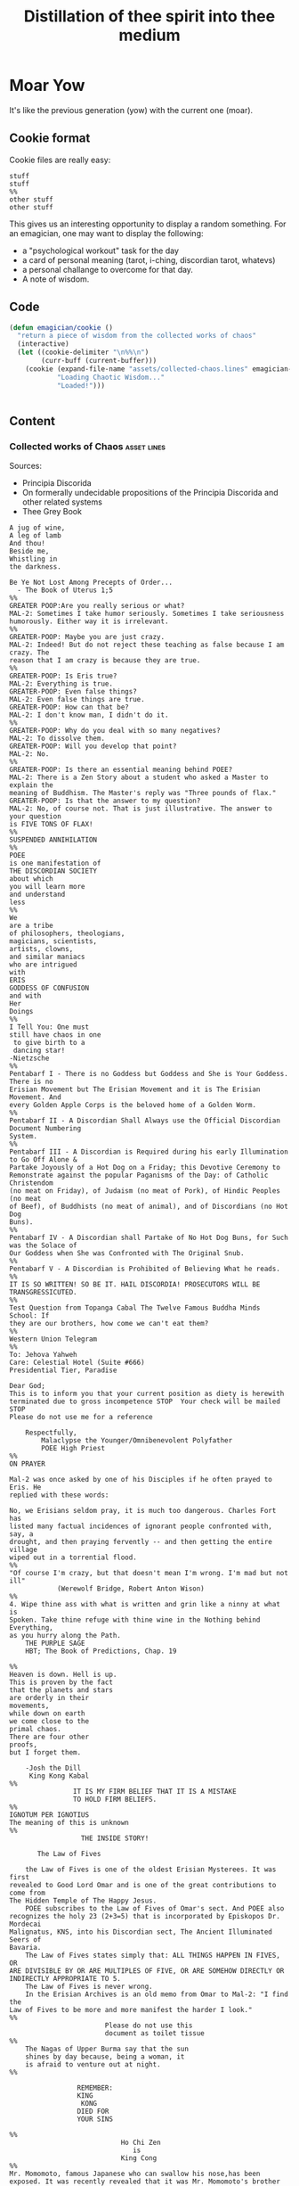 #+title: Distillation of thee spirit into thee medium
* Moar Yow
  It's like the previous generation (yow) 
  with the current one (moar).

** Cookie format
   Cookie files are really easy:
#+begin_example
stuff
stuff
%%
other stuff
other stuff
#+end_example

   This gives us an interesting opportunity to display a random something.  For an emagician, one may want to display the following:
   - a "psychological workout" task for the day
   - a card of personal meaning (tarot, i-ching, discordian tarot, whatevs)
   - a personal challange to overcome for that day.
   - A note of wisdom. 

** Code

#+begin_src emacs-lisp
  (defun emagician/cookie () 
    "return a piece of wisdom from the collected works of chaos"
    (interactive)
    (let ((cookie-delimiter "\n%%\n")
          (curr-buff (current-buffer)))
      (cookie (expand-file-name "assets/collected-chaos.lines" emagician-dir)
              "Loading Chaotic Wisdom..."
              "Loaded!")))


#+end_src

** Content

*** Collected works of Chaos									:asset:lines:
	Sources:
	- Principia Discorida
	- On formerally undecidable propositions of the Principia Discorida and other related systems
	- Thee Grey Book 
#+begin_src cookie :tangle assets/collected-chaos.lines
A jug of wine,
A leg of lamb
And thou!
Beside me,
Whistling in 
the darkness.

Be Ye Not Lost Among Precepts of Order...
  - The Book of Uterus 1;5
%%
GREATER POOP:Are you really serious or what?
MAL-2: Sometimes I take humor seriously. Sometimes I take seriousness
humorously. Either way it is irrelevant.
%%
GREATER-POOP: Maybe you are just crazy.
MAL-2: Indeed! But do not reject these teaching as false because I am crazy. The
reason that I am crazy is because they are true.
%%
GREATER-POOP: Is Eris true?
MAL-2: Everything is true.
GREATER-POOP: Even false things?
MAL-2: Even false things are true.
GREATER-POOP: How can that be?
MAL-2: I don't know man, I didn't do it.
%%
GREATER-POOP: Why do you deal with so many negatives?
MAL-2: To dissolve them.
GREATER-POOP: Will you develop that point?
MAL-2: No.
%%
GREATER-POOP: Is there an essential meaning behind POEE?
MAL-2: There is a Zen Story about a student who asked a Master to explain the
meaning of Buddhism. The Master's reply was "Three pounds of flax."
GREATER-POOP: Is that the answer to my question?
MAL-2: No, of course not. That is just illustrative. The answer to your question
is FIVE TONS OF FLAX!
%%
SUSPENDED ANNIHILATION
%%
POEE
is one manifestation of
THE DISCORDIAN SOCIETY
about which
you will learn more
and understand
less
%%
We
are a tribe
of philosophers, theologians,
magicians, scientists,
artists, clowns,
and similar maniacs
who are intrigued
with
ERIS
GODDESS OF CONFUSION
and with
Her
Doings
%%
I Tell You: One must 
still have chaos in one
 to give birth to a
 dancing star! 
-Nietzsche
%%
Pentabarf I - There is no Goddess but Goddess and She is Your Goddess. There is no
Erisian Movement but The Erisian Movement and it is The Erisian Movement. And
every Golden Apple Corps is the beloved home of a Golden Worm.
%%
Pentabarf II - A Discordian Shall Always use the Official Discordian Document Numbering
System.
%%
Pentabarf III - A Discordian is Required during his early Illumination to Go Off Alone &
Partake Joyously of a Hot Dog on a Friday; this Devotive Ceremony to
Remonstrate against the popular Paganisms of the Day: of Catholic Christendom
(no meat on Friday), of Judaism (no meat of Pork), of Hindic Peoples (no meat
of Beef), of Buddhists (no meat of animal), and of Discordians (no Hot Dog
Buns).
%%
Pentabarf IV - A Discordian shall Partake of No Hot Dog Buns, for Such was the Solace of
Our Goddess when She was Confronted with The Original Snub.
%%
Pentabarf V - A Discordian is Prohibited of Believing What he reads.
%%
IT IS SO WRITTEN! SO BE IT. HAIL DISCORDIA! PROSECUTORS WILL BE
TRANSGRESSICUTED. 
%%
Test Question from Topanga Cabal The Twelve Famous Buddha Minds School: If
they are our brothers, how come we can't eat them?
%%
Western Union Telegram
%%
To: Jehova Yahweh
Care: Celestial Hotel (Suite #666)
Presidential Tier, Paradise

Dear God;
This is to inform you that your current position as diety is herewith
terminated due to gross incompetence STOP  Your check will be mailed STOP 
Please do not use me for a reference

	Respectfully,
		Malaclypse the Younger/Omnibenevolent Polyfather
		POEE High Priest
%%
ON PRAYER

Mal-2 was once asked by one of his Disciples if he often prayed to Eris. He
replied with these words:

No, we Erisians seldom pray, it is much too dangerous. Charles Fort has
listed many factual incidences of ignorant people confronted with, say, a
drought, and then praying fervently -- and then getting the entire village
wiped out in a torrential flood.
%%
"Of course I'm crazy, but that doesn't mean I'm wrong. I'm mad but not ill"
			(Werewolf Bridge, Robert Anton Wison)
%%
4. Wipe thine ass with what is written and grin like a ninny at what is
Spoken. Take thine refuge with thine wine in the Nothing behind Everything,
as you hurry along the Path.
	THE PURPLE SAGE
	HBT; The Book of Predictions, Chap. 19

%%
Heaven is down. Hell is up.
This is proven by the fact 
that the planets and stars 
are orderly in their
movements,					
while down on earth			
we come close to the 
primal chaos.
There are four other
proofs,
but I forget them.

	-Josh the Dill
	 King Kong Kabal
%%
				IT IS MY FIRM BELIEF THAT IT IS A MISTAKE
				TO HOLD FIRM BELIEFS.
%%
IGNOTUM PER IGNOTIUS		  
The meaning of this is unknown
%%
			      THE INSIDE STORY!

       The Law of Fives

	the Law of Fives is one of the oldest Erisian Mysterees. It was first
revealed to Good Lord Omar and is one of the great contributions to come from
The Hidden Temple of The Happy Jesus.
	POEE subscribes to the Law of Fives of Omar's sect. And POEE also
recognizes the holy 23 (2+3=5) that is incorporated by Episkopos Dr. Mordecai
Malignatus, KNS, into his Discordian sect, The Ancient Illuminated Seers of
Bavaria. 
	The Law of Fives states simply that: ALL THINGS HAPPEN IN FIVES, OR
ARE DIVISIBLE BY OR ARE MULTIPLES OF FIVE, OR ARE SOMEHOW DIRECTLY OR
INDIRECTLY APPROPRIATE TO 5.
	The Law of Fives is never wrong.
	In the Erisian Archives is an old memo from Omar to Mal-2: "I find the
Law of Fives to be more and more manifest the harder I look."
%%
						Please do not use this
						document as toilet tissue
%%
	The Nagas of Upper Burma say that the sun
	shines by day because, being a woman, it
	is afraid to venture out at night.
%%

				 REMEMBER:
				 KING
 				  KONG
				 DIED FOR
				 YOUR SINS

%%
							Ho Chi Zen
							   is
							King Cong
%%
Mr. Momomoto, famous Japanese who can swallow his nose,has been
exposed. It was recently revealed that it was Mr. Momomoto's brother who has
been doing all this nose swallowing.

%%				
					Heute Die Welt
					Morgens das Sonnensystem!
%%
Heute Kopfhörer
KlangenSystem am
%%

The Hidden stone ripens fast,
then laid bare like a turnip
can easily be cut out at last
but even then the danger isn't past.
That man lives best who's fain
to live half mad, half sane.
	-Flemish Poet Jan Van 
	 Stijevoort, 1524.
%%


find the goddess Eris				
Within your Pineal Gland            
      POEE		  		         	
						            
%%
To Diverse Gods 		 						            
Do Mortals bow;			 						            
Holy Cow, and			 
Wholly Chao				 
   -Rev. Dr. Grindlebone 
    Monroe Cabal         
%%
"common sense is what tells you that the world is flat."
%%
This is St. Gulik. He is the Messenger of the Goddess. A different age from
ours called him Hermes. Many people called him by many names. He is a Roach
%%
			   When in Doubt, Fuck it.
		      When not in Doubt... get in Doubt!
%%
			    THE POEE MYSTEREE OATH        G3400
							    50
The Initiate swears the following:                         DMTS
                                                            19
	FLYING BABY SHIT!!!!!

(Brothers of the Ancient Illuminated Seers of Bavaria sect may wish to
substitute the German:
	FLIEGENDE KINDERSCHEISSE!
or perhaps
	WIECZNY KWIAT WTADZA!!!!!
which is Ewige Blumenkraft in Polish.)
%%
THE RECENT EXPOSE THAT MR. MOMOMOTO, FAMOUS JAPANESE WHO CAN SWALLOW HIS NOSE,
CANNOT SWALLOW HIS NOSE BUT HIS BROTHER CAN, HAS BEEN EXPOSED! IT IS MR.
MOMOMOTO WHO CAN SWALLOW HIS NOSE. HE SWALLOWED HIS BROTHER IN THE SUMMER OF
'44. 
%%
Corrections to last week's copy: Johnny Sample is offensive cornerback for the
New York Jets, not fullback as stated. Bobby Tolan's name is not Randy, but
mud. All power to the people, and ban the fucking bomb.
%%

						"This statement is false"
						   (courtesy of POEE)
%%
		       THE BEARER OF THIS EMACS
		     IS A GENUINE AND AUTHORIZED
			       ~ POPE ~
		      So please Treat Him Right
			     GOOD FOREVER

       Genuine and authorized by The House of Apostles of ERIS
%%
SINISTER DEXTER HAS A BROKEN SPIROMETER.
%%
Hey Man...Great! I feel goofy, the way my old man looks when he's drunk. 
%%
			  CONVENTIONAL CHAOS

GREYFACE

In the year 1166 B.C., a malcontented hunchbrain by the name of
Greyface, got it into his head that the universe was as humorless as
he, and he began to teach that play was sinful because it contradicted
the ways of Serious Order. "Look at all the order around you," he
said. And from that, he deluded honest men to believe that reality was
a straightjacket affair and not the happy romance as men had known it.

It is not presently understood why men were so gullible at that
particular time, for absolutely no one thought to observe all the
disorder around them and conclude just the opposite. But anyway,
Greyface and his followers took the game of playing at life more
seriously than they took life itself and were known even to destroy
other living beings whose ways of life differed from their own.

The unfortunate result of this is that mankind has since been
suffering from a psychological and spiritual imbalance. Imbalance causes
frustration, and frustration causes fear. And fear makes for a bad trip. Man
has been on a bad trip for a long time now.

It is called THE CURSE OF GREYFACE.
%%
						Bullshit makes the flowers
						grow & that's beautiful.
%%
Climb into the Chao with a friend or two
And follow the Way it carries you,
Adrift like a Lunatic Lifeboat Crew
Over the Waves in whatever you do.
	(HBT; The Book of Advise, 1:3)
%%
IF THE TELEPHONE RINGS TODAY..... WATER IT!
	-Rev. Thomas, Gnostic
	 N.Y.C. Cabal
%%

				   Personal
PLANETARY Pi, which I discovered, is 61. It's a Time-Energy relationship
existing between sun and inner plants and I use it in arriving at many facts
unknown to science. For example, multiply nude earth's circumference
24,902.20656 by 61 and you get the distance of moon's orbit around the earth.
This is slightly less than the actual distance because we have not yet
considered earth's atmosphere. So be it. Christopher Garth, Evanston
%%

"I should have been a plumber."
	--Albert Einstein
%%

			 = ZARATHUD'S ENLIGHTENMENT =

	Before he became a hermit, Zarathud was a young Priest, and took great
delight in making fools of his opponents in front of his followers.

	One day Zarathud took his students to a pleasant pasture and there he
confronted The Sacred Chao while She was contentedly grazing.

	"Tell me, you dumb beast." demanded the Priest in his commanding voice,
"why don't you do something worthwhile. What is your Purpose in Life, anyway?"

	Munching the tasty grass, The Sacred Chao replied "MU".*

	Upon hearing this, absolutely nobody was enlightened. Primarily because
nobody could understand Chinese.

 * "MU" is the Chinese ideogram for NO-THING

%%
TAO FA TSU-DAN                                      FIND PEACE WITH A 
                        						    CONTENTED CHAO
%%

	"Everything is true - Everything is permissible!"            -><-
						-Hassan i Sabbah
%%
There is serenity in Chaos.
Seek ye the Eye of the Hurricane.

%%
"Study Demonology with an Enemy This Sunday"
			sez Thom,Gnos
%%
	"In a way, we're a kind of Peace Corps."
	- Maj. A. Lincoln German, Training Director of the
	  Green Beret Special Warfare School, Ft. Bragg, N.C.
%%
Q. "How come a woodpecker doesn't bash its brains out?" A. Nobody has ever
explained that.
%%
Mary Jane says "Plant Your Seeds. Keep Prices Down."

"And God said, behold, I have given you every herb bearing seed, which is upon
the face of the earth... to you it shall be for meat."
				-Genesis 1:29
%%
Chant of Z'aint Rumsfeld

There are known knowns; there are things we know that we know.
There are known unknowns; that is to say there are things that, we now know we don't know.
But there are also unknown unknowns – there are things we do not know we don't know.
But there are also unknown knowns - there are things we know, but we don't know we know.
%%
"Nothing is true. Everything is Permissible"
			- Hassan i Sabbah
%%
TELL NO ONE! ACCIDENTS HAVE A STRANGE WAY OF HAPPENING TO PEOPLE WHO TALK TOO
		      MUCH ABOUT THE BAVARIAN ILLUMINATI
%%
May we warn you against imitations! Ours is the original and genuine
%%
And when men become free then mankind will be free.
May you be free of The Curse of Greyface.
May the Goddess put twinkles in your eyes.
May you have the knowledge of a sage,
    and the wisdom of a child.
Hail Eris.	
%%
There is Disco in Discordia.
%%
Praise be to Eris
Dark bitch of Chaos
Who's turgid confusion
Gives the illusion
Ov a creator. It's ...baseless
                   ...nameless
                   ...faceless
                   ...fallacious
%%
Beware of enlightened
masters who say 
they don't want money.
The hell they don't.
What they want is more money.
Much more.
%%
Declaring that you own an idea is like trying to own air.
%%
What we need is a way to inspire the future to be interested in...

S P A C E   T R A V E L
%%
Yesterdays Discordian was a hippy, steeped in patchuli.
Today's Discordian is steeped tradition.
Tomorrows Discoridan is steeped in culture.  Remixing at will.
%%
Our enemies are flat.
Our enemies are three-dimensional.
Our enemies are continuity and coherence.
Our enemies are restriction and confinement.
Our enemies are guilt and fear.
Our enemies are material.
Our enemies are direction and fact.
Our enemies are Because.
%%
Grey Book Texts - I
To say in day-to-day life that something is "obvious" means, more often than not, that one concedes a note of truth in exchange for a tolerance of the usual hypocrisy and conditioning. You can, for example, make your opposite admit as being obvious that there is no such thing as a theory that is absolutely true; that will not stop them in any way from continuing to brandish their "Truths" as before.
Hence, there is no higher aim than the OBVIOUS. It is to approach the closest to a Truth which we know to be inaccessible but whose gleam we can see.
The Obvious is a protection. Not only does it make people run away, but it also deceives by its rapid commonness, and by the fact that in Flat people's minds, whatever is simple cannot be serious.
%%
Grey Book Texts - II
An Individual has many personalities or characters at the same time or alternately. (Recent cognitive brain theory supports this.) 
Most people little by little eliminate the personalities considered to be dangerous by their peer group or societal unit and finally keep only one: the social personality... one-dimensional "FLAT" people. But other people, called paradoxically "Individuals", are always trying to develop all their personalities, even if there is an internal conflict between them. So we can clearly see that the Individualist person logically must use "WE" to name himself, whilst the person who belongs to the masses must use the "I". The first is multi-dimensional, the second is uni-dimensional.
One of the Temple functions is to encourage and support the development of multi-dimensional Individuals. Hence our use of "WE" in our texts.
Our enemies are Flat.
%%
Grey Book Texts - III
Our stress on SELF discipline is important, it links the internal methods of ritual to our approval and suggestion of other forms of physical discipline to complement the mental/sexual ones. Hence you will often find that Initiates of the Temple will be engaged in such outside activities as Marksmanship, Martial Arts, Swimming and so on as an extension of the theory of maintaining and improving one's focus and abilities.
The point is not the skill in itself, though we appreciate the practical nature, in a society such as ours, of an Ability to defend oneself and be fit, but the APPLICATION, the discipl1ne itself. So one may be poor in terms of results, but excellent in terms of your genuine application to a skill that requires thought, co-ordination and a degree of dedication. A synthesis of physical action, thought, reflex and an analysis of both yourself and a target (real or metaphysical.
%%
I must not fear.
Fear is the mind-killer.
Fear is the little-death that brings total obliteration.
I will face my fear.
I will permit it to pass over me and through me.
And when it has gone past I will turn the inner eye to see its path.
Where the fear has gone there will be nothing.
Only I will remain.
%%
#+end_src


* Learning Emacs through Achievements
#+begin_src emacs-lisp
  (add-to-list 'load-path (expand-file-name "dist/gvol-emacs-achievements" emagician-dir))
  
  (require 'achievements)
#+end_src
